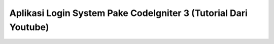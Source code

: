 ###################
Aplikasi Login System Pake CodeIgniter 3 (Tutorial Dari Youtube)
###################


